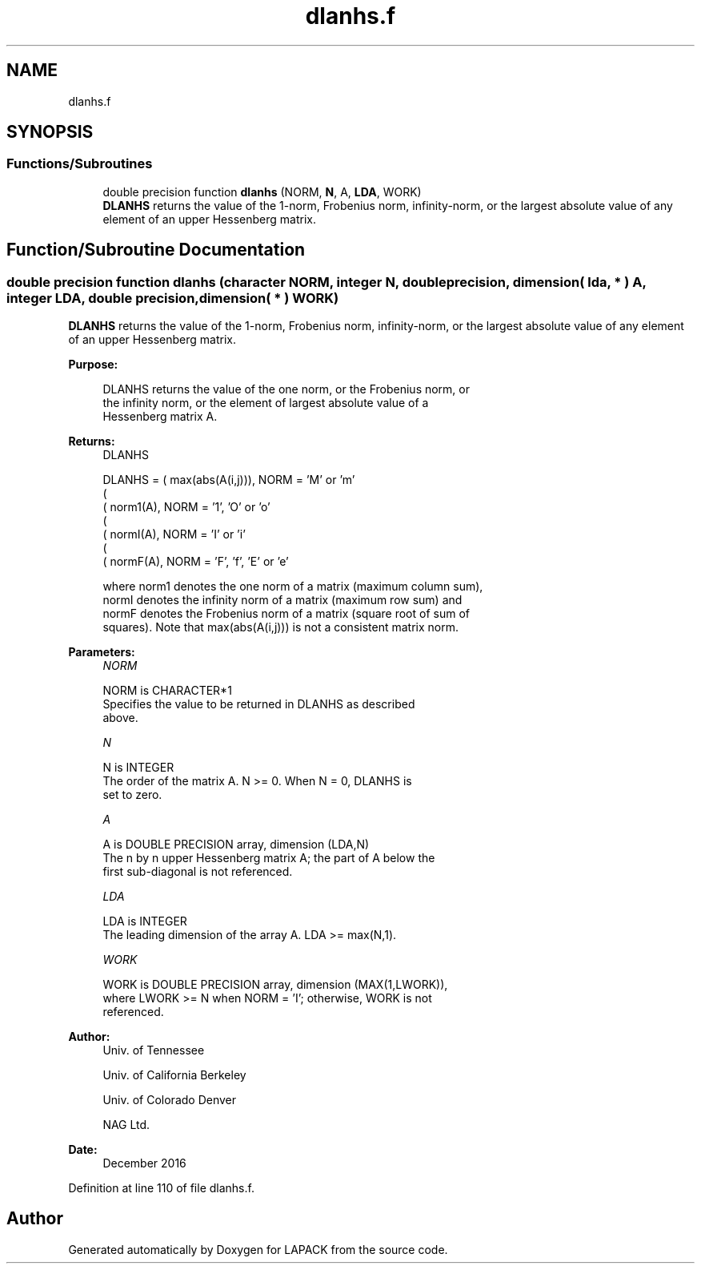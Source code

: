 .TH "dlanhs.f" 3 "Tue Nov 14 2017" "Version 3.8.0" "LAPACK" \" -*- nroff -*-
.ad l
.nh
.SH NAME
dlanhs.f
.SH SYNOPSIS
.br
.PP
.SS "Functions/Subroutines"

.in +1c
.ti -1c
.RI "double precision function \fBdlanhs\fP (NORM, \fBN\fP, A, \fBLDA\fP, WORK)"
.br
.RI "\fBDLANHS\fP returns the value of the 1-norm, Frobenius norm, infinity-norm, or the largest absolute value of any element of an upper Hessenberg matrix\&. "
.in -1c
.SH "Function/Subroutine Documentation"
.PP 
.SS "double precision function dlanhs (character NORM, integer N, double precision, dimension( lda, * ) A, integer LDA, double precision, dimension( * ) WORK)"

.PP
\fBDLANHS\fP returns the value of the 1-norm, Frobenius norm, infinity-norm, or the largest absolute value of any element of an upper Hessenberg matrix\&.  
.PP
\fBPurpose: \fP
.RS 4

.PP
.nf
 DLANHS  returns the value of the one norm,  or the Frobenius norm, or
 the  infinity norm,  or the  element of  largest absolute value  of a
 Hessenberg matrix A.
.fi
.PP
.RE
.PP
\fBReturns:\fP
.RS 4
DLANHS 
.PP
.nf
    DLANHS = ( max(abs(A(i,j))), NORM = 'M' or 'm'
             (
             ( norm1(A),         NORM = '1', 'O' or 'o'
             (
             ( normI(A),         NORM = 'I' or 'i'
             (
             ( normF(A),         NORM = 'F', 'f', 'E' or 'e'

 where  norm1  denotes the  one norm of a matrix (maximum column sum),
 normI  denotes the  infinity norm  of a matrix  (maximum row sum) and
 normF  denotes the  Frobenius norm of a matrix (square root of sum of
 squares).  Note that  max(abs(A(i,j)))  is not a consistent matrix norm.
.fi
.PP
 
.RE
.PP
\fBParameters:\fP
.RS 4
\fINORM\fP 
.PP
.nf
          NORM is CHARACTER*1
          Specifies the value to be returned in DLANHS as described
          above.
.fi
.PP
.br
\fIN\fP 
.PP
.nf
          N is INTEGER
          The order of the matrix A.  N >= 0.  When N = 0, DLANHS is
          set to zero.
.fi
.PP
.br
\fIA\fP 
.PP
.nf
          A is DOUBLE PRECISION array, dimension (LDA,N)
          The n by n upper Hessenberg matrix A; the part of A below the
          first sub-diagonal is not referenced.
.fi
.PP
.br
\fILDA\fP 
.PP
.nf
          LDA is INTEGER
          The leading dimension of the array A.  LDA >= max(N,1).
.fi
.PP
.br
\fIWORK\fP 
.PP
.nf
          WORK is DOUBLE PRECISION array, dimension (MAX(1,LWORK)),
          where LWORK >= N when NORM = 'I'; otherwise, WORK is not
          referenced.
.fi
.PP
 
.RE
.PP
\fBAuthor:\fP
.RS 4
Univ\&. of Tennessee 
.PP
Univ\&. of California Berkeley 
.PP
Univ\&. of Colorado Denver 
.PP
NAG Ltd\&. 
.RE
.PP
\fBDate:\fP
.RS 4
December 2016 
.RE
.PP

.PP
Definition at line 110 of file dlanhs\&.f\&.
.SH "Author"
.PP 
Generated automatically by Doxygen for LAPACK from the source code\&.
